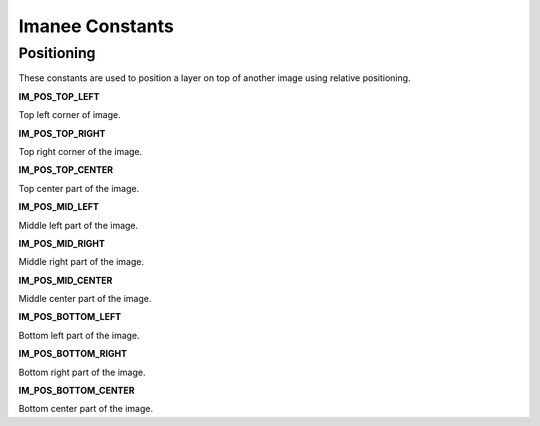 Imanee Constants
================

.. _constants-positioning:

Positioning
-----------

These constants are used to position a layer on top of another image using relative positioning.

**IM_POS_TOP_LEFT**

Top left corner of image.

**IM_POS_TOP_RIGHT**

Top right corner of the image.

**IM_POS_TOP_CENTER**

Top center part of the image.

**IM_POS_MID_LEFT**

Middle left part of the image.

**IM_POS_MID_RIGHT**

Middle right part of the image.

**IM_POS_MID_CENTER**

Middle center part of the image.

**IM_POS_BOTTOM_LEFT**

Bottom left part of the image.

**IM_POS_BOTTOM_RIGHT**

Bottom right part of the image.

**IM_POS_BOTTOM_CENTER**

Bottom center part of the image.
